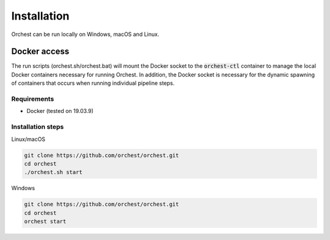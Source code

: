 Installation
============

Orchest can be run locally on Windows, macOS and Linux.


Docker access
~~~~~~~~~~~~~

The run scripts (orchest.sh/orchest.bat) will mount the Docker socket to the :code:`orchest-ctl`
container to manage the local Docker containers necessary for running Orchest. In addition, the
Docker socket is necessary for the dynamic spawning of containers that occurs when running individual
pipeline steps.

Requirements
------------
- Docker (tested on 19.03.9)

Installation steps
------------------

Linux/macOS

.. code-block:: bash

   git clone https://github.com/orchest/orchest.git
   cd orchest
   ./orchest.sh start

Windows

.. code-block:: bash

   git clone https://github.com/orchest/orchest.git
   cd orchest
   orchest start

